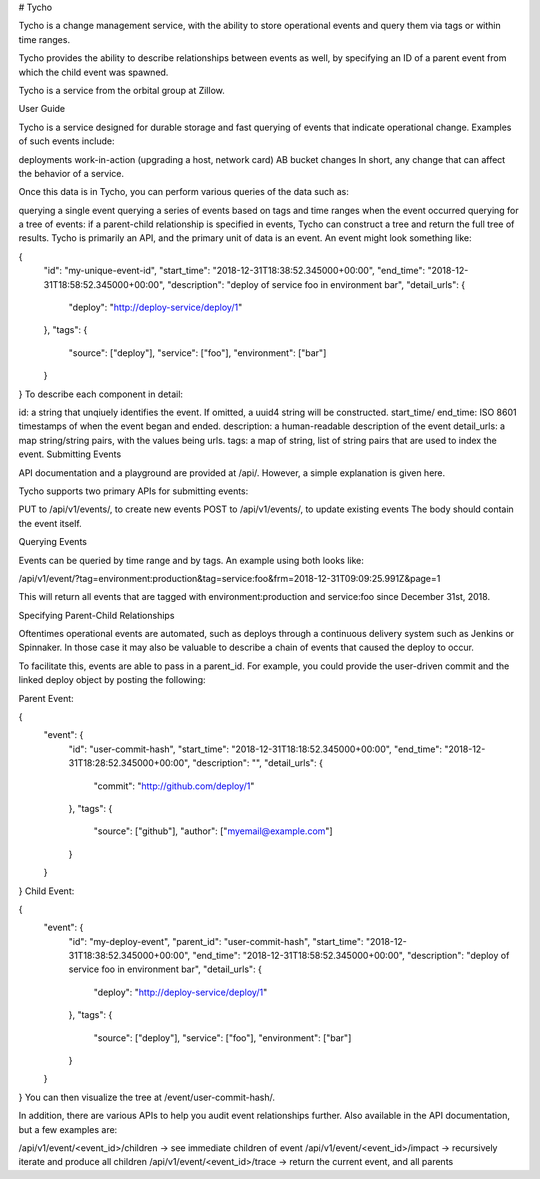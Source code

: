 # Tycho

Tycho is a change management service, with the ability to store
operational events and query them via tags or within time ranges.

Tycho provides the ability to describe relationships between events
as well, by specifying an ID of a parent event from which the child
event was spawned.

Tycho is a service from the orbital group at Zillow.

User Guide

Tycho is a service designed for durable storage and fast querying of events that indicate operational change. Examples of such events include:

deployments
work-in-action (upgrading a host, network card)
AB bucket changes
In short, any change that can affect the behavior of a service.

Once this data is in Tycho, you can perform various queries of the data such as:

querying a single event
querying a series of events based on tags and time ranges when the event occurred
querying for a tree of events: if a parent-child relationship is specified in events, Tycho can construct a tree and return the full tree of results.
Tycho is primarily an API, and the primary unit of data is an event. An event might look something like:

{
    "id": "my-unique-event-id",
    "start_time": "2018-12-31T18:38:52.345000+00:00",
    "end_time": "2018-12-31T18:58:52.345000+00:00",
    "description": "deploy of service foo in environment bar",
    "detail_urls": {
      "deploy": "http://deploy-service/deploy/1"
    },
    "tags": {
      "source": ["deploy"],
      "service": ["foo"],
      "environment": ["bar"]
    }
}
To describe each component in detail:

id: a string that unqiuely identifies the event. If omitted, a uuid4 string will be constructed.
start_time/ end_time: ISO 8601 timestamps of when the event began and ended.
description: a human-readable description of the event
detail_urls: a map string/string pairs, with the values being urls.
tags: a map of string, list of string pairs that are used to index the event.
Submitting Events

API documentation and a playground are provided at /api/. However, a simple explanation is given here.

Tycho supports two primary APIs for submitting events:

PUT to /api/v1/events/, to create new events
POST to /api/v1/events/, to update existing events
The body should contain the event itself.

Querying Events

Events can be queried by time range and by tags. An example using both looks like:

/api/v1/event/?tag=environment:production&tag=service:foo&frm=2018-12-31T09:09:25.991Z&page=1

This will return all events that are tagged with environment:production and service:foo since December 31st, 2018.

Specifying Parent-Child Relationships

Oftentimes operational events are automated, such as deploys through a continuous delivery system such as Jenkins or Spinnaker. In those case it may also be valuable to describe a chain of events that caused the deploy to occur.

To facilitate this, events are able to pass in a parent_id. For example, you could provide the user-driven commit and the linked deploy object by posting the following:

Parent Event:

{
  "event": {
      "id": "user-commit-hash",
      "start_time": "2018-12-31T18:18:52.345000+00:00",
      "end_time": "2018-12-31T18:28:52.345000+00:00",
      "description": "",
      "detail_urls": {
        "commit": "http://github.com/deploy/1"
      },
      "tags": {
        "source": ["github"],
        "author": ["myemail@example.com"]
      }
  }
}
Child Event:

{
  "event": {
    "id": "my-deploy-event",
    "parent_id": "user-commit-hash",
    "start_time": "2018-12-31T18:38:52.345000+00:00",
    "end_time": "2018-12-31T18:58:52.345000+00:00",
    "description": "deploy of service foo in environment bar",
    "detail_urls": {
      "deploy": "http://deploy-service/deploy/1"
    },
    "tags": {
      "source": ["deploy"],
      "service": ["foo"],
      "environment": ["bar"]
    }
  }
}
You can then visualize the tree at /event/user-commit-hash/.

In addition, there are various APIs to help you audit event relationships further. Also available in the API documentation, but a few examples are:

/api/v1/event/<event_id>/children -> see immediate children of event
/api/v1/event/<event_id>/impact -> recursively iterate and produce all children
/api/v1/event/<event_id>/trace -> return the current event, and all parents
